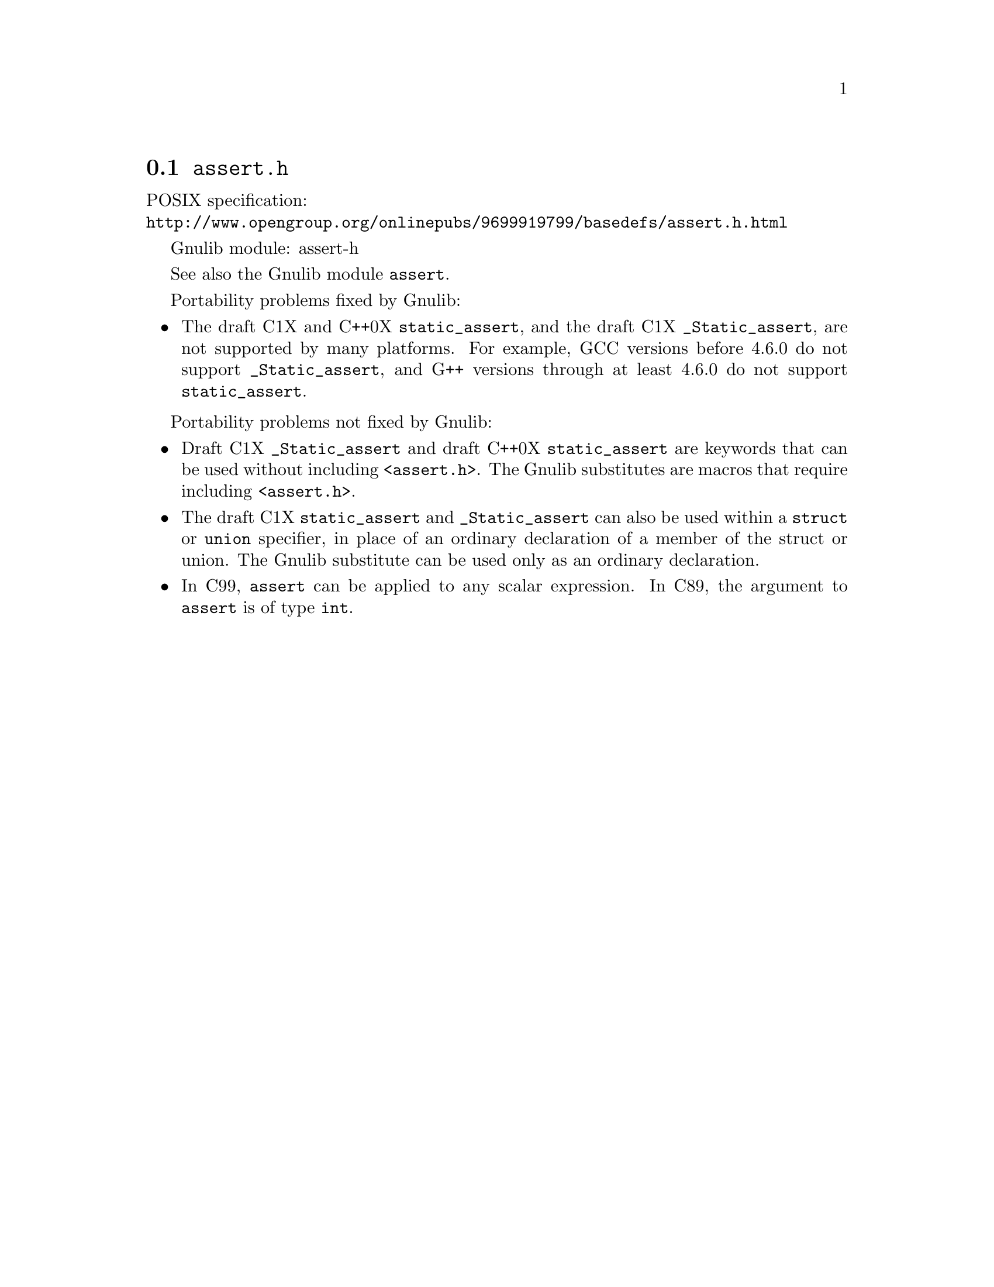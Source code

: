 @node assert.h
@section @file{assert.h}

POSIX specification:@* @url{http://www.opengroup.org/onlinepubs/9699919799/basedefs/assert.h.html}

Gnulib module: assert-h

See also the Gnulib module @code{assert}.

Portability problems fixed by Gnulib:
@itemize
@item
The draft C1X and C++0X @code{static_assert}, and the draft C1X
@code{_Static_assert}, are not supported by many platforms.
For example, GCC versions before 4.6.0 do not support @code{_Static_assert},
and G++ versions through at least 4.6.0 do not support @code{static_assert}.
@end itemize

Portability problems not fixed by Gnulib:
@itemize
@item
Draft C1X @code{_Static_assert} and draft C++0X @code{static_assert}
are keywords that can be used without including @code{<assert.h>}.
The Gnulib substitutes are macros that require including @code{<assert.h>}.
@item
The draft C1X @code{static_assert} and @code{_Static_assert} can also
be used within a @code{struct} or @code{union} specifier, in place of
an ordinary declaration of a member of the struct or union.  The
Gnulib substitute can be used only as an ordinary declaration.
@item
In C99, @code{assert} can be applied to any scalar expression.
In C89, the argument to @code{assert} is of type @code{int}.
@end itemize
